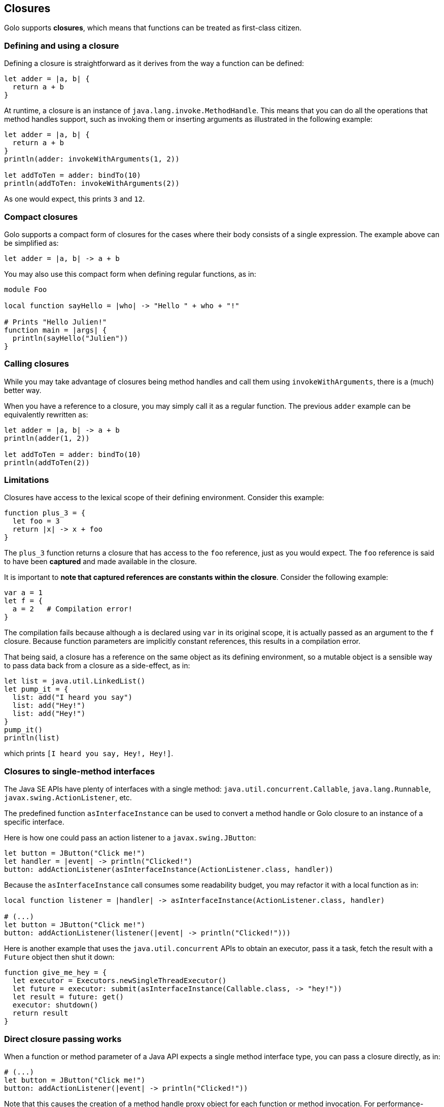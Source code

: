 == Closures ==

Golo supports *closures*, which means that functions can be treated as first-class citizen.

=== Defining and using a closure ===

Defining a closure is straightforward as it derives from the way a function can be defined:

[source,golo]
----
let adder = |a, b| {
  return a + b
}
----

At runtime, a closure is an instance of `java.lang.invoke.MethodHandle`. This means that you can do
all the operations that method handles support, such as invoking them or inserting arguments as
illustrated in the following example:

[source,golo]
----
let adder = |a, b| {
  return a + b
}
println(adder: invokeWithArguments(1, 2))

let addToTen = adder: bindTo(10)
println(addToTen: invokeWithArguments(2))
----

As one would expect, this prints `3` and `12`.

=== Compact closures ===

Golo supports a compact form of closures for the cases where their body consists of a single
expression. The example above can be simplified as:

[source,golo]
----
let adder = |a, b| -> a + b
----

You may also use this compact form when defining regular functions, as in:

[source,golo]
----
module Foo

local function sayHello = |who| -> "Hello " + who + "!"

# Prints "Hello Julien!"
function main = |args| {
  println(sayHello("Julien"))
}
----

=== Calling closures ===

While you may take advantage of closures being method handles and call them using
`invokeWithArguments`, there is a (much) better way.

When you have a reference to a closure, you may simply call it as a regular function. The previous
`adder` example can be equivalently rewritten as:

[source,golo]
----
let adder = |a, b| -> a + b
println(adder(1, 2))

let addToTen = adder: bindTo(10)
println(addToTen(2))
----

=== Limitations ===

Closures have access to the lexical scope of their defining environment. Consider this example:

[source,golo]
----
function plus_3 = {
  let foo = 3
  return |x| -> x + foo
}
----

The `plus_3` function returns a closure that has access to the `foo` reference, just as you would
expect. The `foo` reference is said to have been *captured* and made available in the closure.

It is important to **note that captured references are constants within the closure**. Consider the
following example:

[source,golo]
----
var a = 1
let f = {
  a = 2   # Compilation error!
}
----

The compilation fails because although `a` is declared using `var` in its original scope, it is
actually passed as an argument to the `f` closure. Because function parameters are implicitly
constant references, this results in a compilation error.

That being said, a closure has a reference on the same object as its defining environment, so a
mutable object is a sensible way to pass data back from a closure as a side-effect, as in:

[source,golo]
----
let list = java.util.LinkedList()
let pump_it = {
  list: add("I heard you say")
  list: add("Hey!")
  list: add("Hey!")
}
pump_it()
println(list)
----

which prints `[I heard you say, Hey!, Hey!]`.

=== Closures to single-method interfaces ===

The Java SE APIs have plenty of interfaces with a single method: `java.util.concurrent.Callable`,
`java.lang.Runnable`, `javax.swing.ActionListener`, etc.

The predefined function `asInterfaceInstance` can be used to convert a method handle or Golo closure
to an instance of a specific interface. 

Here is how one could pass an action listener to a `javax.swing.JButton`:

[source,golo]
----
let button = JButton("Click me!")
let handler = |event| -> println("Clicked!")
button: addActionListener(asInterfaceInstance(ActionListener.class, handler))
----

Because the `asInterfaceInstance` call consumes some readability budget, you may refactor it with a
local function as in:

[source,golo]
----
local function listener = |handler| -> asInterfaceInstance(ActionListener.class, handler)

# (...)
let button = JButton("Click me!")
button: addActionListener(listener(|event| -> println("Clicked!")))
----

Here is another example that uses the `java.util.concurrent` APIs to obtain an executor, pass it a
task, fetch the result with a `Future` object then shut it down:

[source,golo]
----
function give_me_hey = {
  let executor = Executors.newSingleThreadExecutor()
  let future = executor: submit(asInterfaceInstance(Callable.class, -> "hey!"))
  let result = future: get()
  executor: shutdown()
  return result
}
----

=== Direct closure passing works ===

When a function or method parameter of a Java API expects a single method interface type, you
can pass a closure directly, as in:

[source,golo]
----
# (...)
let button = JButton("Click me!")
button: addActionListener(|event| -> println("Clicked!"))
----

Note that this causes the creation of a method handle proxy object for each function or method
invocation. For performance-sensitive contexts, we suggest that you use either `asInterfaceInstance`
or the `to` conversion method described hereafter. 

=== Conversion to single-method interfaces ===

Instead of using `asInterfaceInstance`, you may use a *class augmentation* which is described later in this
documentation. In short, it allows you to call a `to` method on instances of `MethodHandle`, which
in turn calls `asInterfaceInstance`. Back to the previous examples, the next 2 lines are equivalent:

[source,golo]
----
# Calling asInterfaceInstance
future = executor: submit(asInterfaceInstance(Callable.class, -> "hey!"))

# Using a class augmentation
future = executor: submit((-> "hey!"): to(Callable.class))
----

=== Getting a reference to a closure / Golo function ===

You may also take advantage of the predefined `fun` function to obtain a reference to a closure, as
in:

[source,golo]
----
import golotest.Closures

local function local_fun = |x| -> x + 1

function call_local_fun = {

  # local_fun, with a parameter
  var f = fun("local_fun", golotest.Closures.module, 1)

  # ...or just like this if there is only 1 local_fun definition
  f = fun("local_fun", golotest.Closures.module)

  return f(1)
}
----

Last but not least, we have an even shorter notation if function are not overridden:

[source,golo]
----
import golotest.Closures

local function local_fun = |x| -> x + 1

function call_local_fun = {

  # In the current module
  var f = ^fun

  # ...or with a full module name
  f = ^golotest.Closures::fun

  return f(1)
}
----

=== Binding and composing ===

Because closure references are just instances of `java.lang.invoke.MethodHandle`, you can bind its
first argument using the `bindTo(value)` method. If you need to bind an argument at another position
than 0, you may take advantage of the `bindAt(position, value)` augmentation:

[source,golo]
----
let diff = |a, b| -> a - b
let minus10 = diff: bindAt(1, 10)

# 10
println(minus10(20))
----

You may compose function using the `andThen` augmentation method:

[source,golo]
----
let f = (|x| -> x + 1): andThen(|x| -> x - 10): andThen(|x| -> x * 100)

# -500
println(f(4))
----

=== Calling functions that return functions ===

Given that functions are first-class objects in Golo, you may define functions (or closures) that
return functions, as in:

[source,golo]
----
let f = |x| -> |y| -> |z| -> x + y + z
----

You could use intermediate references to use the `f` function above:

[source,golo]
----
let f1 = f(1)
let f2 = f1(2)
let f3 = f2(3)

# Prints '6'
println(f3())
----

Golo supports a nicer syntax if you don't need intermediate references:

[source,golo]
----
# Prints '6'
println(f(1)(2)(3)())
----

[IMPORTANT]
====
This syntax only works following a function or method invocation, not on expressions. This means
that:

[source,golo]
----
foo: bar()("baz")
----

is valid, while:

[source,golo]
----
(foo: bar())("baz")
----

is not. Let us say that "It is not a bug, it is a feature".
====

